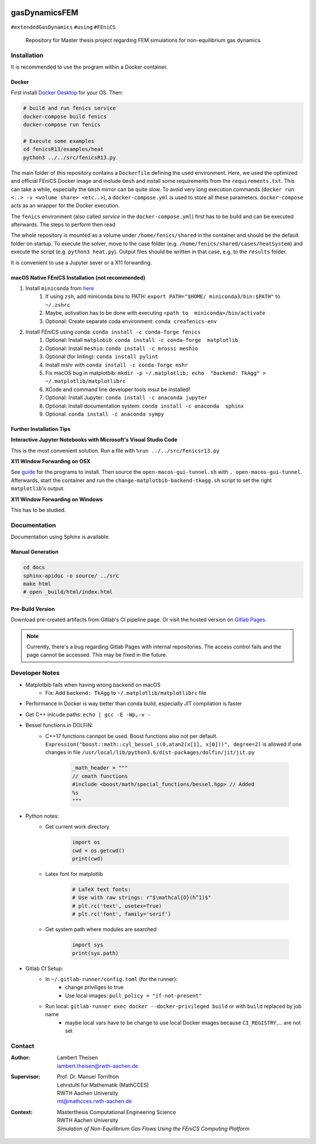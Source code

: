 .. image:: logo.png
    :width: 200px
    :alt: logo

.. inclusion-marker

gasDynamicsFEM
================================================================================

|pipeline| |coverage|

``#extendedGasDynamics`` ``#using`` ``#FEniCS``

  Repository for Master thesis project regarding FEM simulations for
  non-equilibrium gas dynamics.

Installation
--------------------------------------------------------------------------------

It is recommended to use the program within a Docker container.

Docker
~~~~~~~~~~~~~~~~~~~~~~~~~~~~~~~~~~~~~~~~~~~~~~~~~~~~~~~~~~~~~~~~~~~~~~~~~~~~~~~~

First install `Docker Desktop`_ for your OS. Then:

.. _`Docker Desktop`: https://www.docker.com/products/docker-desktop

.. code-block:: console

    # build and run fenics service
    docker-compose build fenics
    docker-compose run fenics

    # Execute some examples
    cd fenicsR13/examples/heat
    python3 ../../src/fenicsR13.py


The main folder of this repository contains a ``Dockerfile`` defining the used environment. Here, we used the optimized and official FEniCS Docker image and include ``Gmsh`` and install some requirements from the ``requirements.txt``. This can take a while, especially the ``Gmsh`` mirror can be quite slow. To avoid very long execution commands (``docker run <..> -v <volume share> <etc..>``), a ``docker-compose.yml`` is used to store all these parameters. ``docker-compose`` acts as an wrapper for the Docker execution.

The ``fenics`` environment (also called *service* in the ``docker-compose.yml``) first has to be build and can be executed afterwards. The steps to perform then read

The whole repository is mounted as a volume under ``/home/fenics/shared`` in the container and should be the default folder on startup. To execute the solver, move to the case folder (e.g. ``/home/fenics/shared/cases/heatSystem``) and execute the script (e.g. ``python3 heat.py``). Output files should be written in that case, e.g. to the ``results`` folder.

It is convenient to use a Jupyter sever or a X11 forwarding.

macOS Native FEniCS Installation (not recommended)
~~~~~~~~~~~~~~~~~~~~~~~~~~~~~~~~~~~~~~~~~~~~~~~~~~~~~~~~~~~~~~~~~~~~~~~~~~~~~~~~

#. Install ``miniconda`` from `here <https://conda.io/projects/conda/en/latest/user-guide/install/macos.html>`_
    #. If using ``zsh``, add miniconda bins to PATH: ``export PATH="$HOME/ miniconda3/bin:$PATH"`` to ``~/.zshrc``
    #. Maybe, activation has to be done with executing ``<path to  miniconda>/bin/activate``
    #. Optional: Create separate coda environment: ``conda creafenics-env``
#. Install FEniCS using conda: ``conda install -c conda-forge fenics``
    #. Optional: Install ``matplobib``: ``conda install -c conda-forge  matplotlib``
    #. Optional: Install ``meshio``: ``conda install -c mrossi meshio``
    #. Optional (for linting): ``conda install pylint``
    #. Install mshr with ``conda install -c conda-forge mshr``
    #. Fix macOS bug in matplotbib: ``mkdir -p ~/.matplotlib; echo  "backend: TkAgg" > ~/.matplotlib/matplotlibrc``
    #. XCode and command line developer tools msut be installed!
    #. Optional: Install Jupyter: ``conda install -c anaconda jupyter``
    #. Optional: Install documentation system: ``conda install -c anaconda  sphinx``
    #. Optional: ``conda install -c anaconda sympy``

Further Installation Tips
~~~~~~~~~~~~~~~~~~~~~~~~~~~~~~~~~~~~~~~~~~~~~~~~~~~~~~~~~~~~~~~~~~~~~~~~~~~~~~~~

**Interactive Jupyter Notebooks with Microsoft's Visual Studio Code**

This is the most convenient solution.
Run a file with ``%run ../../src/fenicsr13.py``

**X11 Window Forwarding on OSX**

See guide_ for the programs to install. Then source the ``open-macos-gui-tunnel.sh`` with ``. open-macos-gui-tunnel``. Afterwards, start the container and run the ``change-matplotbib-backend-tkagg.sh`` script to set the right ``matplotlib``'s output.

.. _guide: http://joshuamccall.com/articles/docker.html

**X11 Window Forwarding on Windows**

This has to be studied.

Documentation
--------------------------------------------------------------------------------

Documentation using Sphinx is available.

Manual Generation
~~~~~~~~~~~~~~~~~~~~~~~~~~~~~~~~~~~~~~~~~~~~~~~~~~~~~~~~~~~~~~~~~~~~~~~~~~~~~~~~

.. code-block:: console

    cd docs
    sphinx-apidoc -o source/ ../src
    make html
    # open _build/html/index.html

Pre-Build Version
~~~~~~~~~~~~~~~~~~~~~~~~~~~~~~~~~~~~~~~~~~~~~~~~~~~~~~~~~~~~~~~~~~~~~~~~~~~~~~~~

Download pre-created artifacts from Gitlab's CI pipeline page. Or visit the
hosted version on `Gitlab Pages`_.

.. note:: Currently, there's a bug regarding Gitlab Pages with internal repositories. The access control fails and the page cannot be accessed. This may be fixed in the future.

.. _`Gitlab Pages`: https://lamboo.pages.rwth-aachen.de/gasdynamicsfem/

Developer Notes
--------------------------------------------------------------------------------

- Matplotbib fails when having wrong backend on macOS
    - Fix: Add ``backend: TkAgg`` to ``~/.matplotlib/matplotlibrc`` file
- Performance in Docker is way better than conda build, especially JIT compilation is faster
- Get C++ inlcude paths: ``echo | gcc -E -Wp,-v -``
- Bessel functions in DOLFIN:
    - C++17 functions cannpot be used. Boost functions also not per default. ``Expression("boost::math::cyl_bessel_i(0,atan2(x[1], x[0]))", degree=2)`` is allowed if one changes in file ``/usr/local/lib/python3.6/dist-packages/dolfin/jit/jit.py``

        .. code-block:: python

            _math_header = """
            // cmath functions
            #include <boost/math/special_functions/bessel.hpp> // Added
            %s
            """

- Python notes:
    - Get current work directory

        .. code-block:: python

            import os
            cwd = os.getcwd()
            print(cwd)

    - Latex font for matplotlib

        .. code-block:: python

            # LaTeX text fonts:
            # Use with raw strings: r"$\mathcal{O}(h^1)$"
            # plt.rc('text', usetex=True)
            # plt.rc('font', family='serif')

    - Get system path where modules are searched

        .. code-block:: python

            import sys
            print(sys.path)

- Gitlab CI Setup:
    - In ``~/.gitlab-runner/config.toml`` (for the runner):
        - change priviliges to true
        - Use local images: ``pull_policy = "if-not-present"``
    - Run local: ``gitlab-runner exec docker --docker-privileged build`` or with ``build`` replaced by job name
        - maybe local vars have to be change to use local Docker images because ``CI_REGISTRY``,... are not set

Contact
-------

.. image:: ./media/mathcces.png
    :width: 400px
    :alt: mathcces
    :target: http://www.mathcces.rwth-aachen.de

:Author:
    | Lambert Theisen
    | lambert.theisen@rwth-aachen.de
:Supervisor:
    | Prof. Dr. Manuel Torrilhon
    | Lehrstuhl fur Mathematik (MathCCES)
    | RWTH Aachen University
    | mt@mathcces.rwth-aachen.de
:Context:
    | Masterthesis Computational Engineering Science
    | RWTH Aachen University
    | *Simulation of Non-Equilibrium Gas Flows Using the FEniCS Computing Platform*

.. |pipeline| image:: https://git.rwth-aachen.de/lamboo/gasdynamicsfem/badges/master/pipeline.svg
    :target: https://git.rwth-aachen.de/lamboo/gasdynamicsfem/commits/master
    :alt: Pipeline status

.. |coverage| image:: https://git.rwth-aachen.de/lamboo/gasdynamicsfem/badges/master/coverage.svg
    :target: https://git.rwth-aachen.de/lamboo/gasdynamicsfem/commits/master
    :alt: Test coverage
